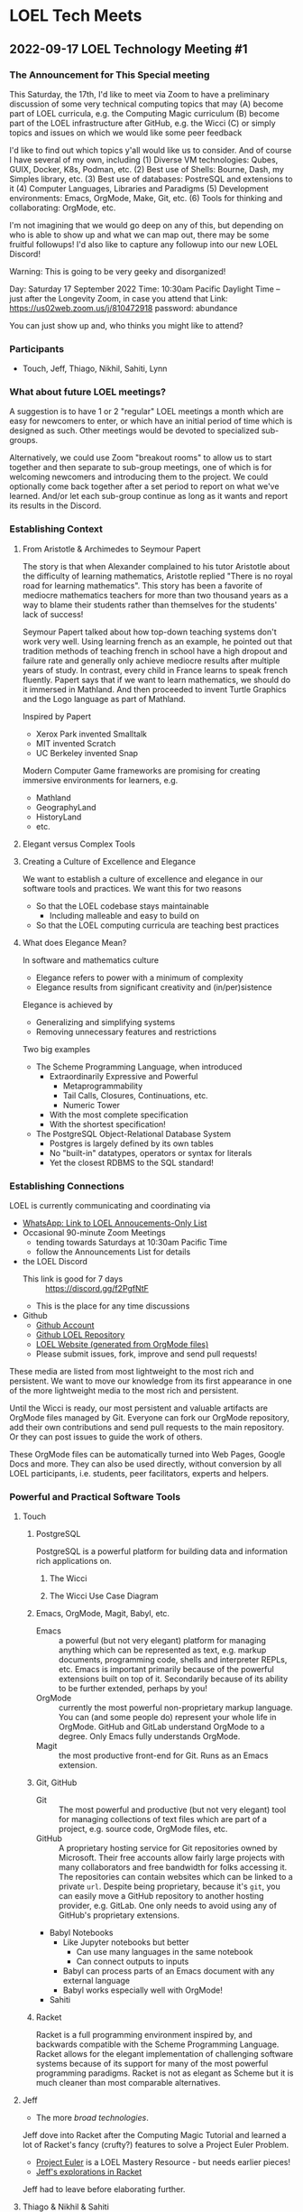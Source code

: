 * LOEL Tech Meets

** 2022-09-17 LOEL Technology Meeting #1

*** The Announcement for This Special meeting

This Saturday, the 17th, I'd like to meet via Zoom to have a preliminary
discussion of some very technical computing topics that may
(A) become part of LOEL curricula, e.g. the Computing Magic curriculum
(B) become part of the LOEL infrastructure after GitHub, e.g. the Wicci
(C) or simply topics and issues on which we would like some peer feedback

I'd like to find out which topics y'all would like us to consider.
And of course I have several of my own, including
(1) Diverse VM technologies: Qubes, GUIX, Docker, K8s, Podman, etc.
(2) Best use of Shells: Bourne, Dash, my Simples library, etc.
(3) Best use of databases: PostreSQL and extensions to it
(4) Computer Languages, Libraries and Paradigms
(5) Development environments: Emacs, OrgMode, Make, Git, etc.
(6) Tools for thinking and collaborating: OrgMode, etc.

I'm not imagining that we would go deep on any of this, but depending on who is
able to show up and what we can map out, there may be some fruitful followups!
I'd also like to capture any followup into our new LOEL Discord!

Warning: This is going to be very geeky and disorganized!

Day: Saturday 17 September 2022
Time: 10:30am Pacific Daylight Time
-- just after the Longevity Zoom, in case you attend that
Link: https://us02web.zoom.us/j/810472918
password: abundance

You can just show up and, who thinks you might like to attend?

*** Participants

- Touch, Jeff, Thiago, Nikhil, Sahiti, Lynn

*** What about future LOEL meetings?

A suggestion is to have 1 or 2 "regular" LOEL meetings a month which are easy
for newcomers to enter, or which have an initial period of time which is
designed as such. Other meetings would be devoted to specialized sub-groups.

Alternatively, we could use Zoom "breakout rooms" to allow us to start together
and then separate to sub-group meetings, one of which is for welcoming newcomers
and introducing them to the project. We could optionally come back together
after a set period to report on what we've learned. And/or let each sub-group
continue as long as it wants and report its results in the Discord.

*** Establishing Context
**** From Aristotle & Archimedes to Seymour Papert
The story is that when Alexander complained to his tutor Aristotle about the
difficulty of learning mathematics, Aristotle replied "There is no royal road
for learning mathematics". This story has been a favorite of mediocre
mathematics teachers for more than two thousand years as a way to blame their
students rather than themselves for the students' lack of success!

Seymour Papert talked about how top-down teaching systems don't work very well.
Using learning french as an example, he pointed out that tradition methods of
teaching french in school have a high dropout and failure rate and generally
only achieve mediocre results after multiple years of study. In contrast, every
child in France learns to speak french fluently.  Papert says that if we want to learn
mathematics, we should do it immersed in Mathland.  And then proceeded to invent Turtle Graphics and the Logo language as part of Mathland.

Inspired by Papert
- Xerox Park invented Smalltalk
- MIT invented Scratch
- UC Berkeley invented Snap

Modern Computer Game frameworks are promising for creating immersive
environments for learners, e.g.
- Mathland
- GeographyLand
- HistoryLand
- etc.

**** Elegant versus Complex Tools
**** Creating a Culture of Excellence and Elegance
We want to establish a culture of excellence and elegance in our software
tools and practices.  We want this for two reasons
- So that the LOEL codebase stays maintainable
      - Including malleable and easy to build on
- So that the LOEL computing curricula are teaching best practices
**** What does Elegance Mean?
In software and mathematics culture
- Elegance refers to power with a minimum of complexity
- Elegance results from significant creativity and (in/per)sistence
Elegance is achieved by
- Generalizing and simplifying systems
- Removing unnecessary features and restrictions
Two big examples
- The Scheme Programming Language, when introduced
      - Extraordinarily Expressive and Powerful
            - Metaprogrammability
            - Tail Calls, Closures, Continuations, etc.
            - Numeric Tower
      - With the most complete specification
      - With the shortest specification!
- The PostgreSQL Object-Relational Database System
      - Postgres is largely defined by its own tables
      - No "built-in" datatypes, operators or syntax for literals
      - Yet the closest RDBMS to the SQL standard!
*** Establishing Connections
LOEL is currently communicating and coordinating via
- [[https://chat.whatsapp.com/J7JJVmqpuCkHHnLzze8tzN][WhatsApp: Link to LOEL Annoucements-Only List]]
- Occasional 90-minute Zoom Meetings
      - tending towards Saturdays at 10:30am Pacific Time
      - follow the Announcements List for details
- the LOEL Discord
      - This link is good for 7 days :: https://discord.gg/f2PgfNtF
      - This is the place for any time discussions
- Github
      - [[https://github.com/GregDavidson][Github Account]]
      - [[https://github.com/GregDavidson/loel][Github LOEL Repository]]
      - [[https://gregdavidson.github.io/loel][LOEL Website (generated from OrgMode files)]]
      - Please submit issues, fork, improve and send pull requests!

These media are listed from most lightweight to the most rich and persistent. We
want to move our knowledge from its first appearance in one of the more
lightweight media to the most rich and persistent.

Until the Wicci is ready, our most persistent and valuable artifacts are OrgMode
files managed by Git. Everyone can fork our OrgMode repository, add their own
contributions and send pull requests to the main repository. Or they can post
issues to guide the work of others.

These OrgMode files can be automatically turned into Web Pages, Google Docs and
more. They can also be used directly, without conversion by all LOEL
participants, i.e. students, peer facilitators, experts and helpers.

*** Powerful and Practical Software Tools
**** Touch
***** PostgreSQL
PostgreSQL is a powerful platform for building data and information rich
applications on.
****** The Wicci
****** The Wicci Use Case Diagram
***** Emacs, OrgMode, Magit, Babyl, etc.
- Emacs :: a powerful (but not very elegant) platform for managing anything
  which can be represented as text, e.g. markup documents, programming code,
  shells and interpreter REPLs, etc. Emacs is important primarily because of the
  powerful extensions built on top of it. Secondarily because of its ability to
  be further extended, perhaps by you!
- OrgMode :: currently the most powerful non-proprietary markup language. You
  can (and some people do) represent your whole life in OrgMode. GitHub and
  GitLab understand OrgMode to a degree. Only Emacs fully understands OrgMode.
- Magit :: the most productive front-end for Git.  Runs as an Emacs extension.
***** Git, GitHub
- Git :: The most powerful and productive (but not very elegant) tool for
  managing collections of text files which are part of a project, e.g. source
  code, OrgMode files, etc.
- GitHub :: A proprietary hosting service for Git repositories owned by
  Microsoft. Their free accounts allow fairly large projects with many
  collaborators and free bandwidth for folks accessing it. The repositories can
  contain websites which can be linked to a private =url=. Despite being
  proprietary, because it's =git=, you can easily move a GitHub repository to
  another hosting provider, e.g. GitLab. One only needs to avoid using any of
  GitHub's proprietary extensions.
- Babyl Notebooks
      - Like Jupyter notebooks but better
            - Can use many languages in the same notebook
            - Can connect outputs to inputs
      - Babyl can process parts of an Emacs document with any external language
      - Babyl works especially well with OrgMode!
- Sahiti
***** Racket
Racket is a full programming environment inspired by, and backwards compatible
with the Scheme Programming Language. Racket allows for the elegant
implementation of challenging software systems because of its support for many
of the most powerful programming paradigms. Racket is not as elegant as Scheme
but it is much cleaner than most comparable alternatives.
**** Jeff
- The more /broad technologies/.
Jeff dove into Racket after the Computing Magic Tutorial and learned a lot of Racket's fancy (crufty?) features to solve a Project Euler Problem.
- [[https://projecteuler.net/][Project Euler]] is a LOEL Mastery Resource - but needs earlier pieces!
- [[https://github.com/jeff-at-tamer-dot-codes/euler189/blob/main/euler189.rkt][Jeff's explorations in Racket]]
Jeff had to leave before elaborating further.
**** Thiago & Nikhil & Sahiti
- Python :: Because it's easy to learn and familiar. However, Thiago remembers
  the nightmare of moving from Python 2 to Python 3!
**** Nikhil
- Interactive Notebooks, for example
      - Jupyter Notebooks
            - Drawbacks:
                  - Only one language allowed per notebook.
                  - A language server (called a kernel) must be available.
      - Microsoft Aether
            - [[https://plynx.com][Plynx]] may be an Open Source alternative to Aether 
              
**** Sahiti 

- Shared her initial discomfort with Javascript
- JavaScript's creator, Brendan Eich feels the same way!
- The good parts of JavaScript were taken from Scheme and Self
- A lot of cruft got added to JavaScript and it's hard to get rid of it!

Great alternatives to JavaScript are TypeScript and ClojureScript
- You can mix and match them with JavaScript in the same browser session
**** Lynn
- Lynn's Internet connection was acting up and he had to go.
- We'll hear more from Lynn later!

*** Things we didn't get to

**** Topics

- Social Bookmarking
- LOEL authoring tools
- Smart contacts and ticklers

**** Possible LOEL Curricula

**** Rationality and Rhetoric aka /Defense against the Dark Arts/
- HPMOR reading and study group
- Creating and playing rationality-sharpening Games
**** Creating Computer Games
- Projects lead towards creating games for Immersive Learning
**** Database Mastery
- PostgreSQL-based
      - Includes Schema and Schema-less approaches
      - SQL, JSON, XML
- Some projects involve
      - Creating and improving LOEL Tools
      - improving the Wicci Schema
**** Advanced Website Design
- Oriented towards front-ending database-based back ends
**** Hybrid Artificial Intelligence
- Projects lead towards creating
      - Declarative Probabilistic Constraint Logic Frameworks
            - Designed for Metaprogramming
                  - [[https://en.wikipedia.org/wiki/Flora-2][Flora-2]]
            - ML for heuristic search
      - Smart shells for new projects
      - Shared knowledge-based assistants
      - Personal knowledge-based assistants
**** Leveraging Emacs, OrgMode, Etc.

**** For the Discord

**** Needed Channels
- Development Tools Fellowship
